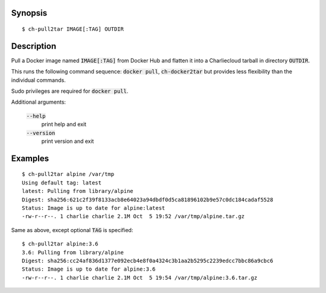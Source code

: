 Synopsis
========

::

  $ ch-pull2tar IMAGE[:TAG] OUTDIR

Description
===========

Pull a Docker image named :code:`IMAGE[:TAG]` from Docker Hub and flatten it
into a Charliecloud tarball in directory :code:`OUTDIR`.

This runs the following command sequence: :code:`docker pull`,
:code:`ch-docker2tar` but provides less flexibility than the individual
commands.

Sudo privileges are required for :code:`docker pull`.

Additional arguments:

  :code:`--help`
    print help and exit

  :code:`--version`
    print version and exit

Examples
========

::

  $ ch-pull2tar alpine /var/tmp
  Using default tag: latest
  latest: Pulling from library/alpine
  Digest: sha256:621c2f39f8133acb8e64023a94dbdf0d5ca81896102b9e57c0dc184cadaf5528
  Status: Image is up to date for alpine:latest
  -rw-r--r--. 1 charlie charlie 2.1M Oct  5 19:52 /var/tmp/alpine.tar.gz

Same as above, except optional :code:`TAG` is specified:

::

  $ ch-pull2tar alpine:3.6
  3.6: Pulling from library/alpine
  Digest: sha256:cc24af836d1377e092ecb4e8f0a4324c3b1aa2b5295c2239edcc7bbc86a9cbc6
  Status: Image is up to date for alpine:3.6
  -rw-r--r--. 1 charlie charlie 2.1M Oct  5 19:54 /var/tmp/alpine:3.6.tar.gz
